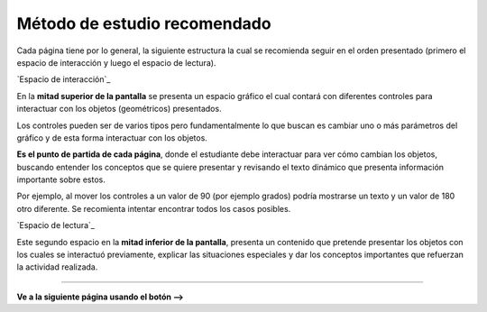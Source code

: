 Método de estudio recomendado
======================================

Cada página tiene por lo general, la siguiente estructura la cual se recomienda seguir
en el orden presentado (primero el espacio de interacción y luego el espacio de lectura).

`Espacio de interacción`_

En la **mitad superior de la pantalla** se presenta un espacio gráfico el cual contará con diferentes
controles para interactuar con los objetos (geométricos) presentados.

Los controles pueden ser de varios tipos pero fundamentalmente lo que buscan es
cambiar uno o más parámetros del gráfico y de esta forma interactuar con los objetos.

**Es el punto de partida de cada página**, donde el estudiante debe interactuar para
ver cómo cambian los objetos, buscando entender los conceptos que se quiere presentar
y revisando el texto dinámico que presenta información importante sobre estos.

Por ejemplo, al mover los controles a un valor de 90 (por ejemplo grados) podría
mostrarse un texto y un valor de 180 otro diferente. Se recomienta intentar encontrar
todos los casos posibles.


`Espacio de lectura`_

Este segundo espacio en la **mitad inferior de la pantalla**, presenta un contenido que
pretende presentar los objetos con los cuales se interactuó previamente, explicar las
situaciones especiales y dar los conceptos importantes que refuerzan la actividad realizada.
 
------------------------

**Ve a la siguiente página usando el botón -->**
